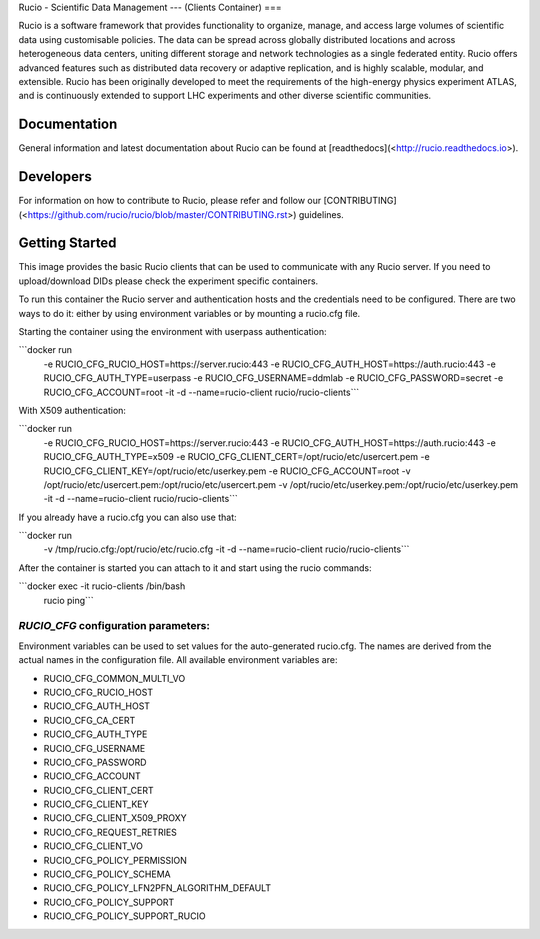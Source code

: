 Rucio - Scientific Data Management
---
(Clients Container)
===

Rucio is a software framework that provides functionality to organize, manage, and access large volumes of scientific data using customisable policies. The data can be spread across globally distributed locations and across heterogeneous data centers, uniting different storage and network technologies as a single federated entity. Rucio offers advanced features such as distributed data recovery or adaptive replication, and is highly scalable, modular, and extensible. Rucio has been originally developed to meet the requirements of the high-energy physics experiment ATLAS, and is continuously extended to support LHC experiments and other diverse scientific communities.

Documentation
-------------

General information and latest documentation about Rucio can be found at [readthedocs](<http://rucio.readthedocs.io>).

Developers
----------

For information on how to contribute to Rucio, please refer and follow our [CONTRIBUTING](<https://github.com/rucio/rucio/blob/master/CONTRIBUTING.rst>) guidelines.

Getting Started
---------------
This image provides the basic Rucio clients that can be used to communicate with any Rucio server. If you need to upload/download DIDs please check the experiment specific containers.

To run this container the Rucio server and authentication hosts and the credentials need to be configured. There are two ways to do it: either by using environment variables or by mounting a rucio.cfg file.

Starting the container using the environment with userpass authentication:

```docker run \
     -e RUCIO_CFG_RUCIO_HOST=https://server.rucio:443 \
     -e RUCIO_CFG_AUTH_HOST=https://auth.rucio:443 \
     -e RUCIO_CFG_AUTH_TYPE=userpass \
     -e RUCIO_CFG_USERNAME=ddmlab \
     -e RUCIO_CFG_PASSWORD=secret \
     -e RUCIO_CFG_ACCOUNT=root \
     -it -d --name=rucio-client rucio/rucio-clients```

With X509 authentication:

```docker run \
     -e RUCIO_CFG_RUCIO_HOST=https://server.rucio:443 \
     -e RUCIO_CFG_AUTH_HOST=https://auth.rucio:443 \
     -e RUCIO_CFG_AUTH_TYPE=x509 \
     -e RUCIO_CFG_CLIENT_CERT=/opt/rucio/etc/usercert.pem \
     -e RUCIO_CFG_CLIENT_KEY=/opt/rucio/etc/userkey.pem \
     -e RUCIO_CFG_ACCOUNT=root \
     -v /opt/rucio/etc/usercert.pem:/opt/rucio/etc/usercert.pem \
     -v /opt/rucio/etc/userkey.pem:/opt/rucio/etc/userkey.pem \
     -it -d --name=rucio-client rucio/rucio-clients```

If you already have a rucio.cfg you can also use that:

```docker run \
     -v /tmp/rucio.cfg:/opt/rucio/etc/rucio.cfg \
     -it -d --name=rucio-client rucio/rucio-clients```

After the container is started you can attach to it and start using the rucio commands:

```docker exec -it rucio-clients /bin/bash
   rucio ping```

`RUCIO_CFG` configuration parameters:
=====================================

Environment variables can be used to set values for the auto-generated rucio.cfg. The names are derived from the actual names in the configuration file.
All available environment variables are:

* RUCIO_CFG_COMMON_MULTI_VO
* RUCIO_CFG_RUCIO_HOST
* RUCIO_CFG_AUTH_HOST
* RUCIO_CFG_CA_CERT
* RUCIO_CFG_AUTH_TYPE
* RUCIO_CFG_USERNAME
* RUCIO_CFG_PASSWORD
* RUCIO_CFG_ACCOUNT
* RUCIO_CFG_CLIENT_CERT
* RUCIO_CFG_CLIENT_KEY
* RUCIO_CFG_CLIENT_X509_PROXY
* RUCIO_CFG_REQUEST_RETRIES
* RUCIO_CFG_CLIENT_VO
* RUCIO_CFG_POLICY_PERMISSION
* RUCIO_CFG_POLICY_SCHEMA
* RUCIO_CFG_POLICY_LFN2PFN_ALGORITHM_DEFAULT
* RUCIO_CFG_POLICY_SUPPORT
* RUCIO_CFG_POLICY_SUPPORT_RUCIO
